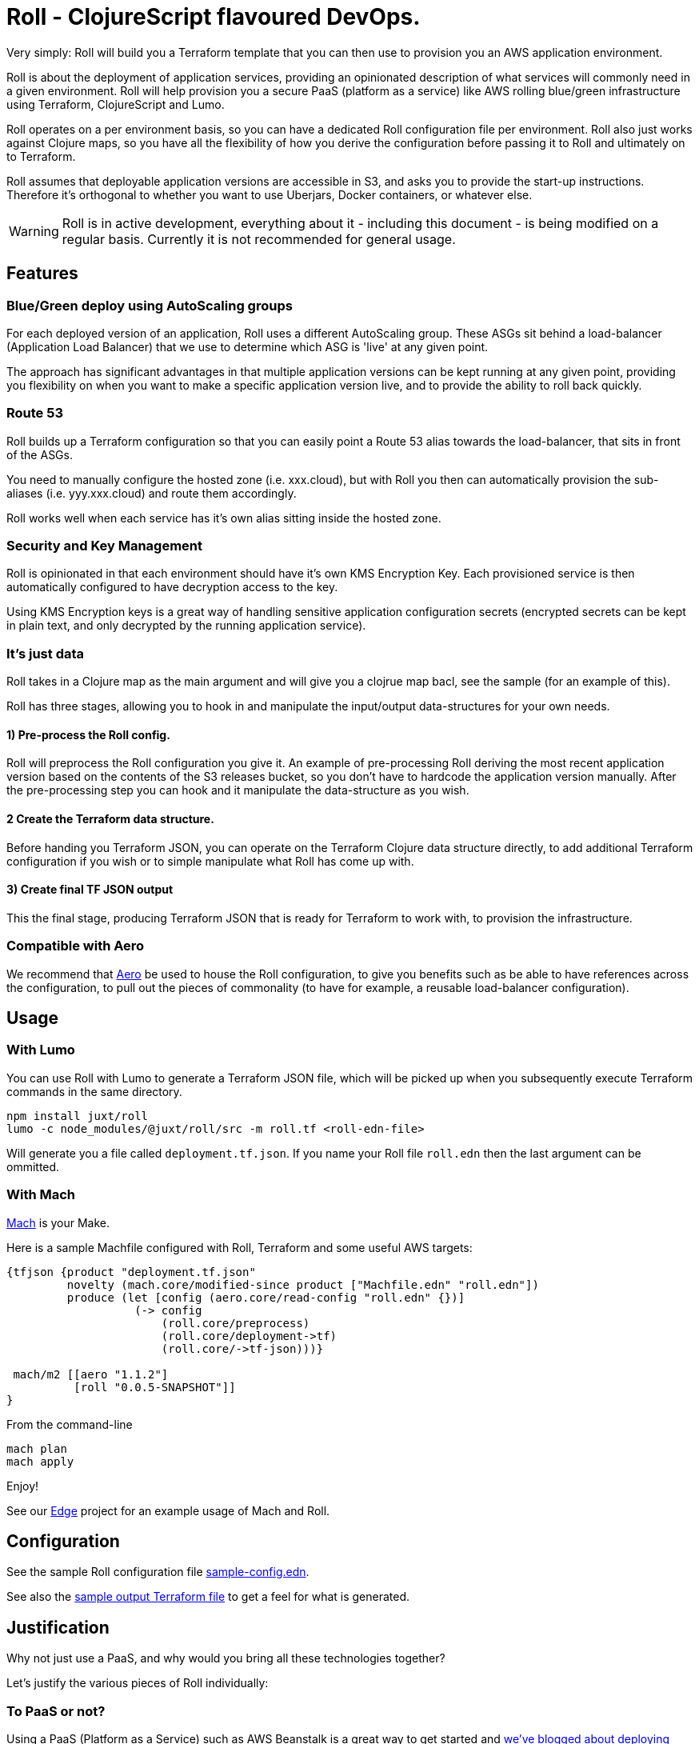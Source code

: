 = Roll - ClojureScript flavoured DevOps.

Very simply: Roll will build you a Terraform template that you can then use to provision you an AWS application environment.

Roll is about the deployment of application services, providing an opinionated description of what services will commonly need in a given environment. Roll will help provision you a secure PaaS (platform as a service) like AWS rolling blue/green infrastructure using Terraform, ClojureScript and Lumo.

Roll operates on a per environment basis, so you can have a dedicated Roll configuration file per environment. Roll also just works against Clojure maps, so you have all the flexibility of how you derive the configuration before passing it to Roll and ultimately on to Terraform.

Roll assumes that deployable application versions are accessible in S3, and asks you to provide the start-up instructions. Therefore it's orthogonal to whether you want to use Uberjars, Docker containers, or whatever else.

WARNING: Roll is in active development, everything about it - including this document - is being modified on a regular basis. Currently it is not recommended for general usage.

== Features

=== Blue/Green deploy using AutoScaling groups

For each deployed version of an application, Roll uses a different AutoScaling group. These ASGs sit behind a load-balancer (Application Load Balancer) that we use to determine which ASG is 'live' at any given point.

The approach has significant advantages in that multiple application versions can be kept running at any given point, providing you flexibility on when you want to make a specific application version live, and to provide the ability to roll back quickly.

=== Route 53

Roll builds up a Terraform configuration so that you can easily point a Route 53 alias towards the load-balancer, that sits in front of the ASGs.

You need to manually configure the hosted zone (i.e. xxx.cloud), but with Roll you then can automatically provision the sub-aliases (i.e. yyy.xxx.cloud) and route them accordingly.

Roll works well when each service has it's own alias sitting inside the hosted zone.

=== Security and Key Management

Roll is opinionated in that each environment should have it's own KMS Encryption Key. Each provisioned service is then automatically configured to have decryption access to the key.

Using KMS Encryption keys is a great way of handling sensitive application configuration secrets (encrypted secrets can be kept in plain text, and only decrypted by the running application service).

=== It's just data

Roll takes in a Clojure map as the main argument and will give you a clojrue map bacl, see the sample (for an example of this).

Roll has three stages, allowing you to hook in and manipulate the input/output data-structures for your own needs.

==== 1) Pre-process the Roll config.

Roll will preprocess the Roll configuration you give it. An example of pre-processing Roll deriving the most recent application version based on the contents of the S3 releases bucket, so you don't have to hardcode the application version manually. After the pre-processing step you can hook and it manipulate the data-structure as you wish.

==== 2 Create the Terraform data structure.

Before handing you Terraform JSON, you can operate on the Terraform Clojure data structure directly, to add additional Terraform configuration if you wish or to simple manipulate what Roll has come up with.

==== 3) Create final TF JSON output

This the final stage, producing Terraform JSON that is ready for Terraform to work with, to provision the infrastructure.

=== Compatible with Aero

We recommend that https://github.com/juxt/aero[Aero] be used to house the Roll configuration, to give you benefits such as be able to have references across the configuration, to pull out the pieces of commonality (to have for example, a reusable load-balancer configuration).

== Usage

=== With Lumo

You can use Roll with Lumo to generate a Terraform JSON file, which will be picked up when you subsequently execute Terraform commands in the same directory.

    npm install juxt/roll
    lumo -c node_modules/@juxt/roll/src -m roll.tf <roll-edn-file>

Will generate you a file called `deployment.tf.json`. If you name your Roll file `roll.edn` then the last argument can be ommitted.

=== With Mach

https://github.com/juxt/mach[Mach] is your Make.

Here is a sample Machfile configured with Roll, Terraform and some useful AWS targets:

```
{tfjson {product "deployment.tf.json"
         novelty (mach.core/modified-since product ["Machfile.edn" "roll.edn"])
         produce (let [config (aero.core/read-config "roll.edn" {})]
                   (-> config
                       (roll.core/preprocess)
                       (roll.core/deployment->tf)
                       (roll.core/->tf-json)))}

 mach/m2 [[aero "1.1.2"]
          [roll "0.0.5-SNAPSHOT"]]
}
```

From the command-line

```
mach plan
mach apply
```

Enjoy!

See our https://github.com/juxt/edge/blob/roll/Machfile.edn[Edge] project for an example usage of Mach and Roll.

== Configuration

See the sample Roll configuration file link:sample-config.edn[sample-config.edn].

See also the link:sample.tf.json[sample output Terraform file] to get a feel for what is generated.

== Justification

Why not just use a PaaS, and why would you bring all these technologies together?

Let's justify the various pieces of Roll individually:

=== To PaaS or not?

Using a PaaS (Platform as a Service) such as AWS Beanstalk is a great way to get started and https://juxt.pro/blog/posts/beanstalk.html[we've blogged about deploying Clojure apps to Beanstalk using Docker].

Sometimes though a PaaS will not do enough for you, and you will want finer grained control. Unfortunately as soon as you step outside the safe and comfortable confines of the PaaS, you will end up battling low level cloud constructs such as AutoScaling Groups, Launch Configurations, Security Groups etc.

Almost straight away you will want to avoid the anti-pattern of configuring everything via point and click in the cloud provider UI, and you will seek to move towards Infrastructure as Code. Infrastructure as code means the infrastructure can be version controlled, and you won't get into the messy situation of forgetting who provisioned what, when and why.

=== Terraform

So let's consider the 'Infrastructure as Code' options. In AWS we have a couple of choices, and the ones we've investigated heavily are CloudFormation and Terraform. There is https://www.terraform.io/intro/vs/cloudformation.html[lots of resources out there detailing why Terraform is superior to CloudFormation], but for us Terraform offers a friendlier DSL with comments (comments!), and where you can review pre-execution plans prior to Terraform making the declared written infrastructure plans a reality.

TL;DR; Terraform rocks.

=== ClojureScipt and Mach and Lumo

So why doesn't the story stop there? Why friends, must we continue into the lands of ClojureScript tooling running on the server?

Alas, Terraform by itself is not enough. For example we want blue/green deployments - which in our use case involves firing up new AutoScaling groups when we want a new version deployed and to leave the old one running. When we're happy with our candidate deployment we want to effect a load-balancer change that will redirect where the Route53 domain entry is pointing to, thus making the new AutoScaling group the one that is live. We may want to leave the previously 'live' AutoScaling group hanging around - in case we need to revert back to it.

Roll achieves this by rebuilding the Terraform configuration to match a higher level declarative input which you can readily change (i.e. to deploy newer versions of an application). Roll is a DSL that sits above Terraform, providing an opinionated description of infrastructure that Terraform is used to make happen.

Roll aims to give you the full Beanstalk like PaaS experience except there's no PaaS and you're completely in control. It also has extras such as setting up KMS for each 'service'.

== Road map

Roll is in active development, come back soon for the full readme experience.

== Developing Roll

Add these lines to your Machfile before Roll is invoked

```
#cp "{path-to-roll}/src"
#cp "{path-to-roll}/tf"

```
